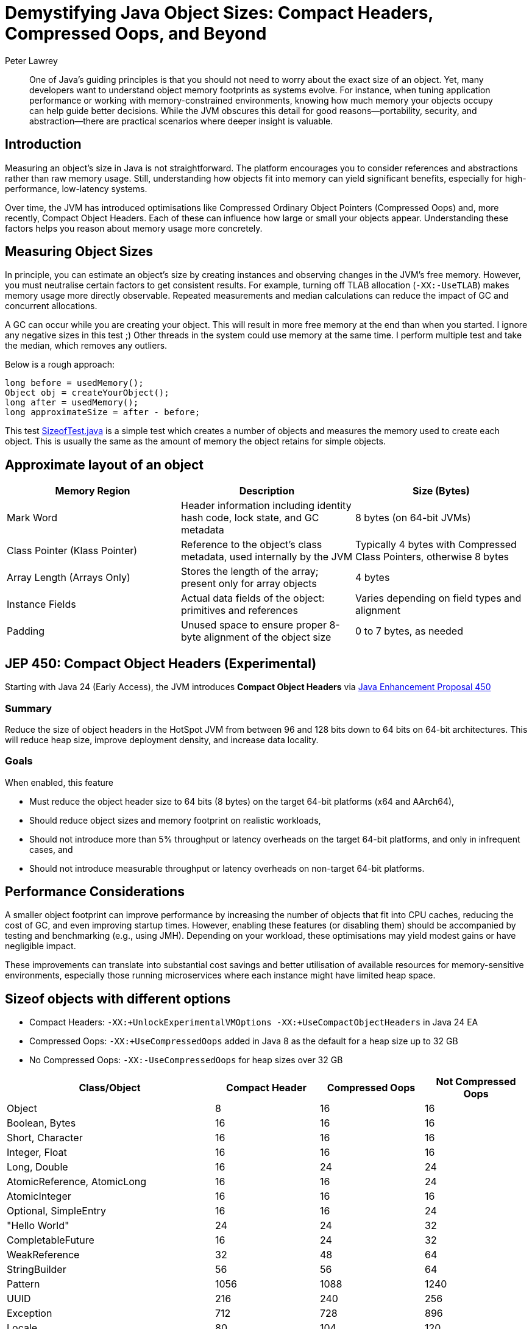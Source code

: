 = Demystifying Java Object Sizes: Compact Headers, Compressed Oops, and Beyond
Peter Lawrey
:doctype: article
:icons: font
:source-highlighter: rouge

[abstract]
One of Java’s guiding principles is that you should not need to worry about the exact size of an object. Yet, many developers want to understand object memory footprints as systems evolve. For instance, when tuning application performance or working with memory-constrained environments, knowing how much memory your objects occupy can help guide better decisions. While the JVM obscures this detail for good reasons—portability, security, and abstraction—there are practical scenarios where deeper insight is valuable.

== Introduction

Measuring an object’s size in Java is not straightforward. The platform encourages you to consider references and abstractions rather than raw memory usage. Still, understanding how objects fit into memory can yield significant benefits, especially for high-performance, low-latency systems.

Over time, the JVM has introduced optimisations like Compressed Ordinary Object Pointers (Compressed Oops) and, more recently, Compact Object Headers. Each of these can influence how large or small your objects appear. Understanding these factors helps you reason about memory usage more concretely.

== Measuring Object Sizes

In principle, you can estimate an object’s size by creating instances and observing changes in the JVM’s free memory. However, you must neutralise certain factors to get consistent results. For example, turning off TLAB allocation (`-XX:-UseTLAB`) makes memory usage more directly observable. Repeated measurements and median calculations can reduce the impact of GC and concurrent allocations.

A GC can occur while you are creating your object. This will result in more free memory at the end than when you started. I ignore any negative sizes in this test ;)
Other threads in the system could use memory at the same time. I perform multiple test and take the median, which removes any outliers.

Below is a rough approach:
[source,java]
----
long before = usedMemory();
Object obj = createYourObject();
long after = usedMemory();
long approximateSize = after - before;
----

This test https://github.com/Vanilla-Java/Blog/blob/main/core-concepts/src/main/java/blog/vanillajava/memory/SizeofTest.java[SizeofTest.java] is a simple test which creates a number of objects and measures the memory used to create each object. This is usually the same as the amount of memory the object retains for simple objects.

== Approximate layout of an object

[options="header"]
|===
|Memory Region        |Description                                                     |Size (Bytes)

|Mark Word            |Header information including identity hash code, lock state, and GC metadata
|8 bytes (on 64-bit JVMs)

|Class Pointer (Klass Pointer)
|Reference to the object’s class metadata, used internally by the JVM
|Typically 4 bytes with Compressed Class Pointers, otherwise 8 bytes

|Array Length (Arrays Only)
|Stores the length of the array; present only for array objects
|4 bytes

|Instance Fields
|Actual data fields of the object: primitives and references
|Varies depending on field types and alignment

|Padding
|Unused space to ensure proper 8-byte alignment of the object size
|0 to 7 bytes, as needed
|===


== JEP 450: Compact Object Headers (Experimental)

Starting with Java 24 (Early Access), the JVM introduces *Compact Object Headers* via https://openjdk.org/jeps/450[Java Enhancement Proposal 450]

=== Summary
Reduce the size of object headers in the HotSpot JVM from between 96 and 128 bits down to 64 bits on 64-bit architectures. This will reduce heap size, improve deployment density, and increase data locality.

=== Goals
When enabled, this feature

 - Must reduce the object header size to 64 bits (8 bytes) on the target 64-bit platforms (x64 and AArch64),
 - Should reduce object sizes and memory footprint on realistic workloads,
 - Should not introduce more than 5% throughput or latency overheads on the target 64-bit platforms, and only in infrequent cases, and
 - Should not introduce measurable throughput or latency overheads on non-target 64-bit platforms.

== Performance Considerations

A smaller object footprint can improve performance by increasing the number of objects that fit into CPU caches, reducing the cost of GC, and even improving startup times. However, enabling these features (or disabling them) should be accompanied by testing and benchmarking (e.g., using JMH). Depending on your workload, these optimisations may yield modest gains or have negligible impact.

These improvements can translate into substantial cost savings and better utilisation of available resources for memory-sensitive environments, especially those running microservices where each instance might have limited heap space.

== Sizeof objects with different options

- Compact Headers: `-XX:+UnlockExperimentalVMOptions -XX:+UseCompactObjectHeaders` in Java 24 EA
- Compressed Oops: `-XX:+UseCompressedOops` added in Java 8 as the default for a heap size up to 32 GB
- No Compressed Oops: `-XX:-UseCompressedOops` for heap sizes over 32 GB

[cols="2,1,1,1",options="header"]
|===
|Class/Object | Compact Header | Compressed Oops | Not Compressed Oops
|Object |8 |16 |16
|Boolean, Bytes |16 |16 |16
|Short, Character |16 |16 |16
|Integer, Float |16 |16 |16
|Long, Double |16 |24 |24
|AtomicReference, AtomicLong |16 |16 |24
|AtomicInteger |16 |16 |16
|Optional, SimpleEntry |16 |16 |24
|"Hello World" |24 |24 |32
|CompletableFuture |16 |24 |32
|WeakReference |32 |48 |64
|StringBuilder |56 |56 |64
|Pattern |1056 |1088 |1240
|UUID |216 |240 |256
|Exception |712 |728 |896
|Locale |80 |104 |120
|Date |24 |24 |32
|Timestamp |24 |32 |32
|TimeZone |56 |56 |80
|LocalDate, LocalTime |128 |136 |168
|LocalDateTime |160 |184 |224
|ZonedDateTime |208 |232 |288
|Calendar |528 |560 |648
|Instant, Duration, Period |24 |24 |24
|ZoneId |56 |56 |80
|ArrayList |24 |24 |32
|LinkedList |24 |32 |40
|ConcurrentLinkedQueue |32 |48 |64
|ConcurrentHashMap |64 |64 |96
|TreeMap |48 |48 |80
|TreeSet |64 |64 |104
|HashMap |40 |48 |64
|HashSet |56 |64 |88
|LinkedHashMap |56 |64 |88
|LinkedHashSet |72 |80 |112
|Vector, Stack |80 |88 |128
|Hashtable |96 |112 |168
|new BitSet(64) |48 |48 |56
|new boolean[64], new byte[64] |80 |80 |80
|new short[64], new char[64] |144 |144 |144
|new int[64], new float[64] |272 |272 |272
|new long[64], new double[64] |528 |528 |528
|new Object[64], new Integer[64], new String[64], new Long[64], new Double[64] |272 |272 |528
|===

NOTE: These values are approximate, environment-dependent, and should be considered illustrative rather than absolute.

== Conclusion

Java’s abstractions often free you from worrying about memory details, but understanding how object sizes change with different JVM configurations can help fine-tune performance. Compact Headers and Compressed Oops are powerful features that let you reduce memory footprints and potentially improve efficiency. Experimentation, measurements, and thoughtful benchmarking will guide you in making informed choices for your specific workloads.

In my experience, scrutinising object sizes has proven valuable when dealing with large-scale, memory-sensitive applications. Testing these configurations allows you to discover the right balance for your services and potentially save on infrastructure costs.

Consider starting small: measure a few objects, toggle TLAB or Compressed Oops settings, and see what changes. Over time, you will build a deeper mental model of how Java’s memory behaves, enabling you to write more efficient and predictable code.
